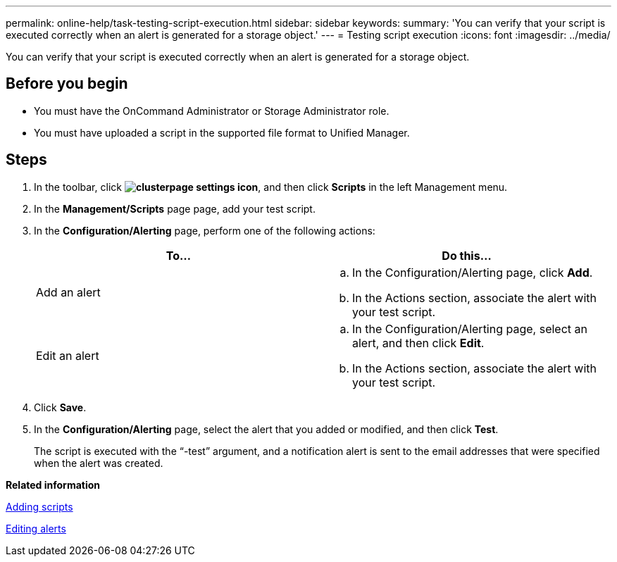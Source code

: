 ---
permalink: online-help/task-testing-script-execution.html
sidebar: sidebar
keywords: 
summary: 'You can verify that your script is executed correctly when an alert is generated for a storage object.'
---
= Testing script execution
:icons: font
:imagesdir: ../media/

[.lead]
You can verify that your script is executed correctly when an alert is generated for a storage object.

== Before you begin

* You must have the OnCommand Administrator or Storage Administrator role.
* You must have uploaded a script in the supported file format to Unified Manager.

== Steps

. In the toolbar, click *image:../media/clusterpage-settings-icon.gif[]*, and then click *Scripts* in the left Management menu.
. In the *Management/Scripts* page page, add your test script.
. In the *Configuration/Alerting* page, perform one of the following actions:
+
[options="header"]
|===
| To...| Do this...
a|
Add an alert
a|

 .. In the Configuration/Alerting page, click *Add*.
 .. In the Actions section, associate the alert with your test script.

a|
Edit an alert
a|

 .. In the Configuration/Alerting page, select an alert, and then click *Edit*.
 .. In the Actions section, associate the alert with your test script.

+
|===

. Click *Save*.
. In the *Configuration/Alerting* page, select the alert that you added or modified, and then click *Test*.
+
The script is executed with the "`-test`" argument, and a notification alert is sent to the email addresses that were specified when the alert was created.

*Related information*

xref:task-adding-scripts.adoc[Adding scripts]

xref:task-editing-alerts.adoc[Editing alerts]
